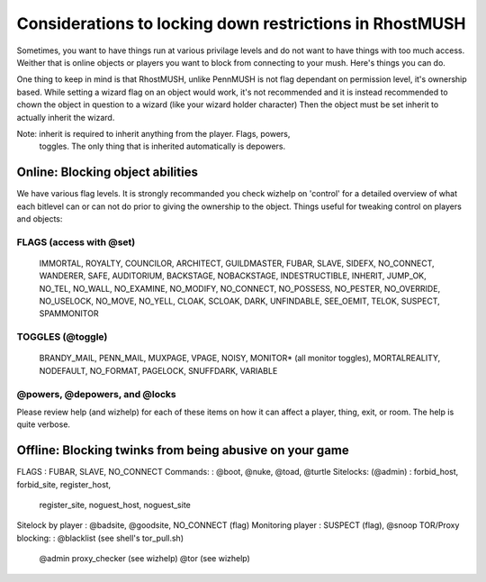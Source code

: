 --------------------------------------------------------------------------------
Considerations to locking down restrictions in RhostMUSH
--------------------------------------------------------------------------------

Sometimes, you want to have things run at various privilage levels and do not
want to have things with too much access.  Weither that is online objects or
players you want to block from connecting to your mush.  Here's things you can
do.

One thing to keep in mind is that RhostMUSH, unlike PennMUSH is not flag
dependant on permission level, it's ownership based.  While setting a wizard
flag on an object would work, it's not recommended and it is instead recommended
to chown the object in question to a wizard (like your wizard holder character)
Then the object must be set inherit to actually inherit the wizard.

Note: inherit is required to inherit anything from the player.  Flags, powers,
      toggles.  The only thing that is inherited automatically is depowers.

Online: Blocking object abilities
---------------------------------

We have various flag levels.  It is strongly recommanded you check wizhelp
on 'control' for a detailed overview of what each bitlevel can or can not do
prior to giving the ownership to the object.  Things useful for tweaking control
on players and objects:

FLAGS (access with @set)
++++++++++++++++++++++++

 IMMORTAL, ROYALTY, COUNCILOR, ARCHITECT, GUILDMASTER,
 FUBAR, SLAVE, SIDEFX, NO_CONNECT, WANDERER, SAFE,
 AUDITORIUM, BACKSTAGE, NOBACKSTAGE, INDESTRUCTIBLE,
 INHERIT, JUMP_OK, NO_TEL, NO_WALL, NO_EXAMINE, 
 NO_MODIFY, NO_CONNECT, NO_POSSESS, NO_PESTER, 
 NO_OVERRIDE, NO_USELOCK, NO_MOVE, NO_YELL, CLOAK,
 SCLOAK, DARK, UNFINDABLE, SEE_OEMIT, TELOK, SUSPECT,
 SPAMMONITOR

TOGGLES (@toggle)
+++++++++++++++++

 BRANDY_MAIL, PENN_MAIL, MUXPAGE, VPAGE, NOISY,
 MONITOR* (all monitor toggles), MORTALREALITY,
 NODEFAULT, NO_FORMAT, PAGELOCK, SNUFFDARK, VARIABLE

@powers, @depowers, and @locks
++++++++++++++++++++++++++++++

Please review help (and wizhelp) for each of these items on how it can affect
a player, thing, exit, or room.  The help is quite verbose.

Offline: Blocking twinks from being abusive on your game
--------------------------------------------------------

FLAGS                   : FUBAR, SLAVE, NO_CONNECT
Commands:               : @boot, @nuke, @toad, @turtle
Sitelocks: (@admin)     : forbid_host, forbid_site, register_host, 
                          register_site, noguest_host, noguest_site
Sitelock by player      : @badsite, @goodsite, NO_CONNECT (flag)
Monitoring player       : SUSPECT (flag), @snoop
TOR/Proxy blocking:     : @blacklist (see shell's tor_pull.sh)
                          @admin proxy_checker (see wizhelp)
                          @tor (see wizhelp)
